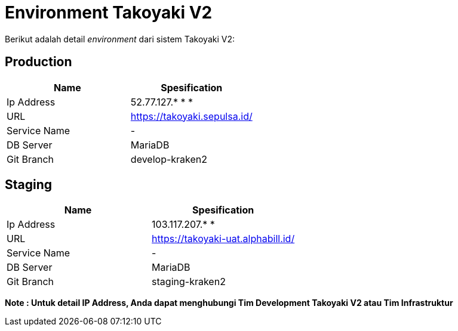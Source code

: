= Environment Takoyaki V2

Berikut adalah detail _environment_ dari sistem Takoyaki V2:

== Production

|===
| *Name* | *Spesification*

| Ip Address
| 52.77.127.* * *

| URL
| https://takoyaki.sepulsa.id/[]

| Service Name
| -

| DB Server
| MariaDB

| Git Branch
| develop-kraken2
|===

== Staging

|===
| *Name* | *Spesification*

| Ip Address
| 103.117.207.* *

| URL
| https://takoyaki-uat.alphabill.id/[]

| Service Name
| -

| DB Server
| MariaDB

| Git Branch
| staging-kraken2
|===


*Note : Untuk detail IP Address, Anda dapat menghubungi Tim Development Takoyaki V2 atau Tim Infrastruktur*
